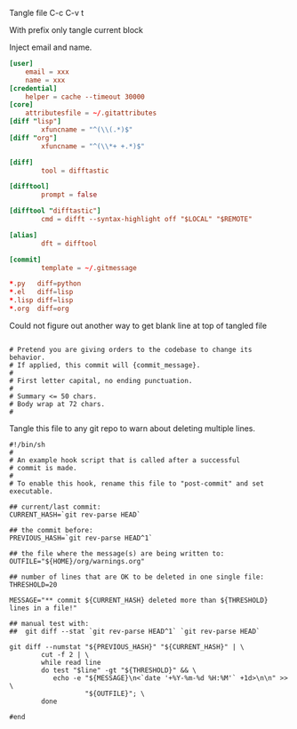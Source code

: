 Tangle file
C-c C-v t

With prefix only tangle current block

Inject email and name.

#+BEGIN_SRC conf :tangle ~/.gitconfig
[user]
	email = xxx
	name = xxx
[credential]
	helper = cache --timeout 30000
[core]
	attributesfile = ~/.gitattributes
[diff "lisp"]
        xfuncname = "^(\\(.*)$"
[diff "org"]
        xfuncname = "^(\\*+ +.*)$"

[diff]
        tool = difftastic

[difftool]
        prompt = false

[difftool "difftastic"]
        cmd = difft --syntax-highlight off "$LOCAL" "$REMOTE"

[alias]
        dft = difftool

[commit]
        template = ~/.gitmessage
#+END_SRC


#+BEGIN_SRC conf :tangle ~/.gitattributes
*.py   diff=python
*.el   diff=lisp
*.lisp diff=lisp
*.org  diff=org
#+END_SRC

Could not figure out another way to get blank line at top of tangled file
#+BEGIN_SRC text :tangle ~/.gitmessage :padline no
#+END_SRC

#+BEGIN_SRC text :tangle ~/.gitmessage :padline no
# Pretend you are giving orders to the codebase to change its behavior.
# If applied, this commit will {commit_message}.
#
# First letter capital, no ending punctuation.
#
# Summary <= 50 chars.
# Body wrap at 72 chars.
#
#+END_SRC

Tangle this file to any git repo to warn about deleting multiple lines.
#+BEGIN_SRC shell 
  #!/bin/sh
  #
  # An example hook script that is called after a successful
  # commit is made.
  #
  # To enable this hook, rename this file to "post-commit" and set executable.

  ## current/last commit:
  CURRENT_HASH=`git rev-parse HEAD`

  ## the commit before:
  PREVIOUS_HASH=`git rev-parse HEAD^1`

  ## the file where the message(s) are being written to:
  OUTFILE="${HOME}/org/warnings.org"

  ## number of lines that are OK to be deleted in one single file:
  THRESHOLD=20

  MESSAGE="** commit ${CURRENT_HASH} deleted more than ${THRESHOLD} lines in a file!"

  ## manual test with:
  ##  git diff --stat `git rev-parse HEAD^1` `git rev-parse HEAD`

  git diff --numstat "${PREVIOUS_HASH}" "${CURRENT_HASH}" | \
          cut -f 2 | \
          while read line
          do test "$line" -gt "${THRESHOLD}" && \
             echo -e "${MESSAGE}\n<`date '+%Y-%m-%d %H:%M'` +1d>\n\n" >> \
                     "${OUTFILE}"; \
          done

  #end	  
#+END_SRC

